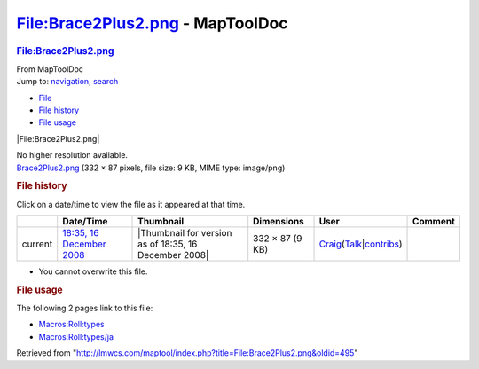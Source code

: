 =================================
File:Brace2Plus2.png - MapToolDoc
=================================

.. contents::
   :depth: 3
..

.. container:: noprint
   :name: mw-page-base

.. container:: noprint
   :name: mw-head-base

.. container:: mw-body
   :name: content

   .. container:: mw-indicators

   .. rubric:: File:Brace2Plus2.png
      :name: firstHeading
      :class: firstHeading

   .. container:: mw-body-content
      :name: bodyContent

      .. container::
         :name: siteSub

         From MapToolDoc

      .. container::
         :name: contentSub

      .. container:: mw-jump
         :name: jump-to-nav

         Jump to: `navigation <#mw-head>`__, `search <#p-search>`__

      .. container::
         :name: mw-content-text

         -  `File <#file>`__
         -  `File history <#filehistory>`__
         -  `File usage <#filelinks>`__

         .. container:: fullImageLink
            :name: file

            |File:Brace2Plus2.png|

            .. container:: mw-filepage-resolutioninfo

               No higher resolution available.

         .. container:: fullMedia

            `Brace2Plus2.png </maptool/images/7/75/Brace2Plus2.png>`__
            ‎(332 × 87 pixels, file size: 9 KB, MIME type: image/png)

         .. container:: mw-content-ltr
            :name: mw-imagepage-content

         .. rubric:: File history
            :name: filehistory

         .. container::
            :name: mw-imagepage-section-filehistory

            Click on a date/time to view the file as it appeared at that
            time.

            ======= ================================================================== ===================================================== =============== =========================================================================================================================================================================================== =======
            \       Date/Time                                                          Thumbnail                                             Dimensions      User                                                                                                                                                                                        Comment
            ======= ================================================================== ===================================================== =============== =========================================================================================================================================================================================== =======
            current `18:35, 16 December 2008 </maptool/images/7/75/Brace2Plus2.png>`__ |Thumbnail for version as of 18:35, 16 December 2008| 332 × 87 (9 KB) `Craig <User:Craig>`__\ (\ \ `Talk </maptool/index.php?title=User_talk:Craig&action=edit&redlink=1>`__\ \ \|\ \ `contribs <Special:Contributions/Craig>`__\ \ )
            ======= ================================================================== ===================================================== =============== =========================================================================================================================================================================================== =======

         -  You cannot overwrite this file.

         .. rubric:: File usage
            :name: filelinks

         .. container::
            :name: mw-imagepage-section-linkstoimage

            The following 2 pages link to this file:

            -  `Macros:Roll:types <Macros:Roll:types>`__
            -  `Macros:Roll:types/ja <Macros:Roll:types/ja>`__

      .. container:: printfooter

         Retrieved from
         "http://lmwcs.com/maptool/index.php?title=File:Brace2Plus2.png&oldid=495"

